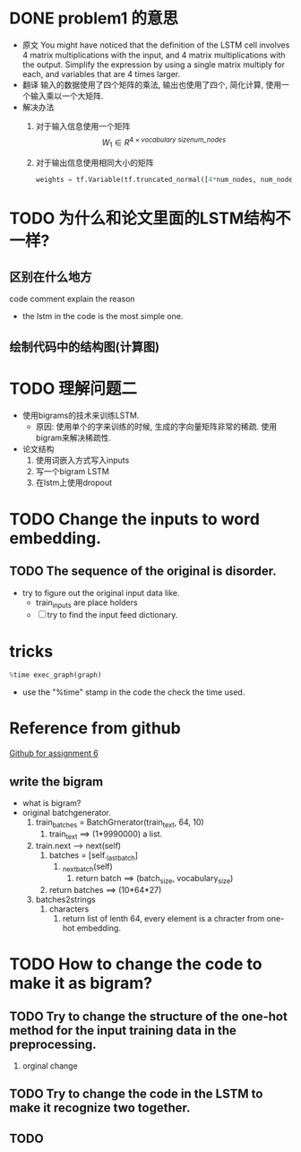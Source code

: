 * DONE problem1 的意思
  CLOSED: [2017-11-06 Mon 14:33]
  :LOGBOOK:
  - State "DONE"       from "NEXT"       [2017-11-06 Mon 14:33]
  :END:
  - 原文
    You might have noticed that the definition of the LSTM cell involves 4 matrix multiplications with the input, and 4 matrix multiplications with the output. Simplify the expression by using a single matrix multiply for each, and variables that are 4 times larger.
  - 翻译
    输入的数据使用了四个矩阵的乘法, 输出也使用了四个, 简化计算, 使用一个输入乘以一个大矩阵.
  - 解决办法
    1. 对于输入信息使用一个矩阵
       \[ W_1 \in  R^{4 \times \textit{vocabulary size} \textit{num_nodes} }\]
    2. 对于输出信息使用相同大小的矩阵
       #+BEGIN_SRC python
                weights = tf.Variable(tf.truncated_normal([4*num_nodes, num_nodes]))
       #+END_SRC

* TODO 为什么和论文里面的LSTM结构不一样?
** 区别在什么地方
   code comment explain the reason
   - the lstm in the code is the most simple one.
** 绘制代码中的结构图(计算图)

* TODO 理解问题二
  - 使用bigrams的技术来训练LSTM.
    - 原因: 使用单个的字来训练的时候, 生成的字向量矩阵非常的稀疏. 使用bigram来解决稀疏性.
  - 论文结构
    1. 使用词嵌入方式写入inputs
    2. 写一个bigram LSTM
    3. 在lstm上使用dropout
* TODO Change the inputs to word embedding.
** TODO The sequence of the original is disorder.
   - try to figure out the original input data like.
     - train_inputs are place holders
     - [ ] try to find the input feed dictionary.
* tricks
  #+BEGIN_SRC python
      %time exec_graph(graph)
  #+END_SRC
  - use the "%time" stamp in the code the check the time used.
* Reference from github
  [[https://github.com/Bovey0809/udacity-deep_learning/blob/master/6_lstm.ipynb][Github for assignment 6]]
** write the bigram
   - what is bigram?
   - original batchgenerator.
     1. train_batches = BatchGrnerator(train_text, 64, 10)
        1. train_text ==> (1*9990000) a list.
     2. train.next --> next(self)
        1. batches = [self._last_batch]
           1. _next_batch(self)
              1. return batch ==> (batch_size, vocabulary_size)
        2. return batches ==> (10*64*27)
     3. batches2strings
        1. characters
           1. return list of lenth 64, every element is a chracter from one-hot embedding.

* TODO How to change the code to make it as bigram?
** TODO Try to change the structure of the one-hot method for the input training data in the preprocessing.
   1. orginal
      change
** TODO Try to change the code in the LSTM to make it recognize two together.
** TODO

